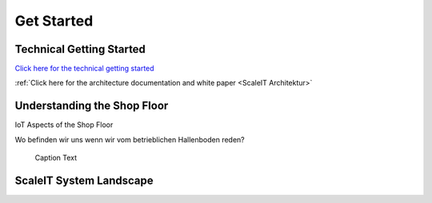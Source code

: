 Get Started
===========

Technical Getting Started
-----------------------------

`Click here for the technical getting started <https://github.com/ScaleIT-Org/documentation>`_

:ref:`Click here for the architecture documentation and white paper <ScaleIT Architektur>`


Understanding the Shop Floor
----------------------------

IoT Aspects of the Shop Floor


Wo befinden wir uns wenn wir vom betrieblichen Hallenboden reden?

.. figure:: img/hallenboden.png
   :alt: ScaleIT value proposition in one glance

   Caption Text

ScaleIT System Landscape
------------------------